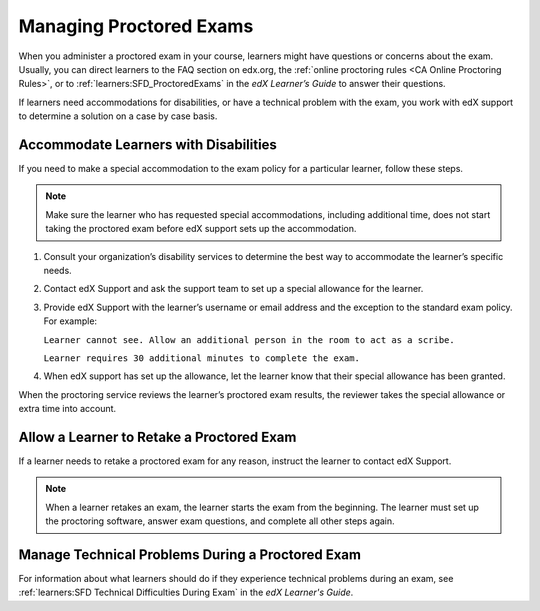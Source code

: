 .. _Managing Proctored Exams:

########################
Managing Proctored Exams
########################

When you administer a proctored exam in your course, learners might have
questions or concerns about the exam. Usually, you can direct learners to the
FAQ section on edx.org, the :ref:`online proctoring rules <CA Online Proctoring
Rules>`, or to :ref:`learners:SFD_ProctoredExams` in the *edX Learner’s Guide*
to answer their questions.

If learners need accommodations for disabilities, or have a technical problem
with the exam, you work with edX support to determine a solution on a case by
case basis.

.. _Respond to Learner Concerns about Proctored Exams:

**************************************
Accommodate Learners with Disabilities
**************************************

If you need to make a special accommodation to the exam policy for a particular
learner, follow these steps.

.. note::
  Make sure the learner who has requested special accommodations, including
  additional time, does not start taking the proctored exam before edX support
  sets up the accommodation.

#. Consult your organization’s disability services to determine the best way to
   accommodate the learner’s specific needs.
#. Contact edX Support and ask the support team to set up a special allowance
   for the learner.
#. Provide edX Support with the learner’s username or email address and the
   exception to the standard exam policy. For example:

   ``Learner cannot see. Allow an additional person in the room to act as a
   scribe.``

   ``Learner requires 30 additional minutes to complete the exam.``

#. When edX support has set up the allowance, let the learner know that their
   special allowance has been granted.

When the proctoring service reviews the learner’s proctored exam results, the
reviewer takes the special allowance or extra time into account.

.. _Requests for Retaking a Proctored Exam:

******************************************
Allow a Learner to Retake a Proctored Exam
******************************************

If a learner needs to retake a proctored exam for any reason, instruct the
learner to contact edX Support.

.. note::

  When a learner retakes an exam, the learner starts the exam from the
  beginning. The learner must set up the proctoring software, answer exam
  questions, and complete all other steps again.

.. _CA_Situations_Learners_Encounter_Proctored_Exams:

*************************************************
Manage Technical Problems During a Proctored Exam
*************************************************

For information about what learners should do if they experience technical
problems during an exam, see :ref:`learners:SFD Technical Difficulties During
Exam` in the *edX Learner's Guide*.



